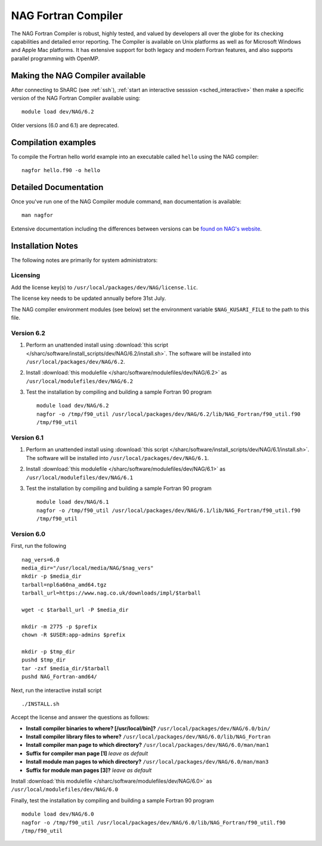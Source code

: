 NAG Fortran Compiler
====================

The NAG Fortran Compiler is robust, highly tested, and valued by developers all over the globe for its checking capabilities and detailed error reporting. The Compiler is available on Unix platforms as well as for Microsoft Windows and Apple Mac platforms. It has extensive support for both legacy and modern Fortran features, and also supports parallel programming with OpenMP.

Making the NAG Compiler available
---------------------------------

After connecting to ShARC (see :ref:`ssh`), :ref:`start an interactive sesssion <sched_interactive>` then
make a specific version of the NAG Fortran Compiler available using: ::

   module load dev/NAG/6.2

Older versions (6.0 and 6.1) are deprecated.

Compilation examples
--------------------

To compile the Fortran hello world example into an executable called ``hello`` using the NAG compiler: ::

   nagfor hello.f90 -o hello

Detailed Documentation
----------------------

Once you've run one of the NAG Compiler module command, ``man`` documentation is available: ::

   man nagfor

Extensive documentation including the differences between versions can be `found on NAG's website <https://www.nag.co.uk/nag-compiler>`__.

Installation Notes
------------------

The following notes are primarily for system administrators:

Licensing
^^^^^^^^^

Add the license key(s) to ``/usr/local/packages/dev/NAG/license.lic``.

The license key needs to be updated annually before 31st July.

The NAG compiler environment modules (see below) set the environment variable ``$NAG_KUSARI_FILE`` to the path to this file.

Version 6.2
^^^^^^^^^^^

#. Perform an unattended install using :download:`this script </sharc/software/install_scripts/dev/NAG/6.2/install.sh>`.  The software will be installed into ``/usr/local/packages/dev/NAG/6.2``.
#. Install :download:`this modulefile </sharc/software/modulefiles/dev/NAG/6.2>` as ``/usr/local/modulefiles/dev/NAG/6.2``
#. Test the installation by compiling and building a sample Fortran 90 program ::

        module load dev/NAG/6.2
        nagfor -o /tmp/f90_util /usr/local/packages/dev/NAG/6.2/lib/NAG_Fortran/f90_util.f90
        /tmp/f90_util

Version 6.1
^^^^^^^^^^^

#. Perform an unattended install using :download:`this script </sharc/software/install_scripts/dev/NAG/6.1/install.sh>`.  The software will be installed into ``/usr/local/packages/dev/NAG/6.1``.
#. Install :download:`this modulefile </sharc/software/modulefiles/dev/NAG/6.1>` as ``/usr/local/modulefiles/dev/NAG/6.1``
#. Test the installation by compiling and building a sample Fortran 90 program ::

        module load dev/NAG/6.1
        nagfor -o /tmp/f90_util /usr/local/packages/dev/NAG/6.1/lib/NAG_Fortran/f90_util.f90
        /tmp/f90_util

Version 6.0
^^^^^^^^^^^

First, run the following ::

        nag_vers=6.0
        media_dir="/usr/local/media/NAG/$nag_vers"
        mkdir -p $media_dir
        tarball=npl6a60na_amd64.tgz 
        tarball_url=https://www.nag.co.uk/downloads/impl/$tarball

        wget -c $tarball_url -P $media_dir

        mkdir -m 2775 -p $prefix
        chown -R $USER:app-admins $prefix

        mkdir -p $tmp_dir
        pushd $tmp_dir
        tar -zxf $media_dir/$tarball
        pushd NAG_Fortran-amd64/

Next, run the interactive install script ::

        ./INSTALL.sh

Accept the license and answer the questions as follows:

* **Install compiler binaries to where? [/usr/local/bin]?** ``/usr/local/packages/dev/NAG/6.0/bin/``
* **Install compiler library files to where?** ``/usr/local/packages/dev/NAG/6.0/lib/NAG_Fortran``
* **Install compiler man page to which directory?** ``/usr/local/packages/dev/NAG/6.0/man/man1``
* **Suffix for compiler man page [1]** *leave as default*
* **Install module man pages to which directory?** ``/usr/local/packages/dev/NAG/6.0/man/man3``
* **Suffix for module man pages [3]?** *leave as default*

Install :download:`this modulefile </sharc/software/modulefiles/dev/NAG/6.0>` as ``/usr/local/modulefiles/dev/NAG/6.0``

Finally, test the installation by compiling and building a sample Fortran 90 program ::

        module load dev/NAG/6.0
        nagfor -o /tmp/f90_util /usr/local/packages/dev/NAG/6.0/lib/NAG_Fortran/f90_util.f90
        /tmp/f90_util
